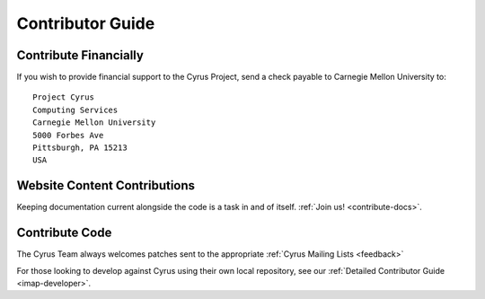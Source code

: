 .. _contribute:

===================
Contributor Guide
===================


Contribute Financially
======================

If you wish to provide financial support to the Cyrus Project, send a check payable to Carnegie Mellon University to::

    Project Cyrus
    Computing Services
    Carnegie Mellon University
    5000 Forbes Ave
    Pittsburgh, PA 15213
    USA

Website Content Contributions
=============================

Keeping documentation current alongside the code is a task in and of itself. :ref:`Join us! <contribute-docs>`.


Contribute Code
===============

The Cyrus Team always welcomes patches sent to the appropriate :ref:`Cyrus Mailing Lists <feedback>`

For those looking to develop against Cyrus using their own local repository, see our :ref:`Detailed Contributor Guide <imap-developer>`.